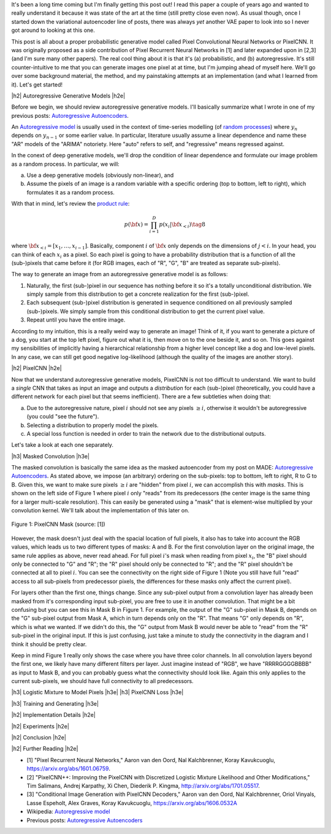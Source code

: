 .. title: PixelCNN
.. slug: pixelcnn
.. date: 2019-07-08 08:11:09 UTC-04:00
.. tags: generative models, autoregressive, CIFAR10, mathjax
.. category: 
.. link: 
.. description: A post of PixelCNN generative models.
.. type: text

.. |br| raw:: html

   <br />

.. |H2| raw:: html

   <br/><h3>

.. |H2e| raw:: html

   </h3>

.. |H3| raw:: html

   <h4>

.. |H3e| raw:: html

   </h4>

.. |center| raw:: html

   <center>

.. |centere| raw:: html

   </center>

It's been a long time coming but I'm finally getting this post out!  I read
this paper a couple of years ago and wanted to really understand it because it
was state of the art at the time (still pretty close even now).  As usual
though, once I started down the variational autoencoder line of posts, there
was always *yet* another VAE paper to look into so I never got around to
looking at this one.

This post is all about a proper probabilistic generative model called Pixel
Convolutional Neural Networks or PixelCNN.  It was originally proposed
as a side contribution of Pixel Recurrent Neural Networks in [1] and later
expanded upon in [2,3] (and I'm sure many other papers).  The real cool thing
about it is that it's (a) probabilistic, and (b) autoregressive.  It's still
counter-intuitive to me that you can generate images one pixel at at time, but
I'm jumping ahead of myself here.  We'll go over some background material, the
method, and my painstaking attempts at an implementation (and what I learned
from it).  Let's get started!

.. TEASER_END

|h2| Autoregressive Generative Models |h2e|

Before we begin, we should review autoregressive generative models.
I'll basically summarize what I wrote in one of my previous posts: 
`Autoregressive Autoencoders <link://slug/autoregressive-autoencoders>`__.

An `Autoregressive model <https://en.wikipedia.org/wiki/Autoregressive_model>`__
is usually used in the context of time-series modelling 
(of `random processes <https://en.wikipedia.org/wiki/Stochastic_process>`__)
where :math:`y_n` depends on :math:`y_{n-1}` or some earlier value. 
In particular, literature usually assume a linear dependence and name these
"AR" models of the "ARIMA" notoriety.  Here "auto" refers to self, and
"regressive" means regressed against.  

In the conext of deep generative models, we'll drop the condition of linear
dependence and formulate our image problem as a random process.  In particular,
we will:

a. Use a deep generative models (obviously non-linear), and
b. Assume the pixels of an image is a random variable with a specific ordering
   (top to bottom, left to right), which formulates it as a random process.

With that in mind, let's review the 
`product rule <https://en.wikipedia.org/wiki/Chain_rule_(probability)>`__:

.. math::

    p({\bf x}) = \prod_{i=1}^{D} p(x_i | {\bf x}_{<i})  \tag{8}

where :math:`{\bf x}_{<i} = [x_1, \ldots, x_{i-1}]`.  Basically, component
:math:`i` of :math:`{\bf x}` only depends on the dimensions of :math:`j < i`.
In your head, you can think of each :math:`x_i` as a pixel.  So each pixel is
going to have a probability distribution that is a function of all the
(sub-)pixels that came before it (for RGB images, each of "R", "G", "B" are
treated as separate sub-pixels).

The way to generate an image from an autoregressive generative model is as follows:

1. Naturally, the first (sub-)pixel in our sequence has nothing before it so it's
   a totally unconditional distribution.  We simply sample from this
   distribution to get a concrete realization for the first (sub-)pixel.
2. Each subsequent (sub-)pixel distribution is generated in sequence conditioned on
   all previously sampled (sub-)pixels.  We simply sample from this conditional
   distribution to get the current pixel value.
3. Repeat until you have the entire image.

According to my intuition, this is a really weird way to generate an image!
Think of it, if you want to generate a picture of a dog, you start at the top
left pixel, figure out what it is, then move on to the one beside it, and so
on.  This goes against my sensibilities of implicitly having a hierarchical
relationship from a higher level concept like a dog and low-level pixels.
In any case, we can still get good negative log-likelihood (although the quality
of the images are another story).


|h2| PixelCNN |h2e|

Now that we understand autoregressive generative models, PixelCNN is
not too difficult to understand.  We want to build a *single* CNN that takes as
input an image and outputs a *distribution* for each (sub-)pixel (theoretically,
you could have a different network for each pixel but that seems inefficient).
There are a few subtleties when doing that:

(a) Due to the autoregressive nature, pixel :math:`i` should not see any pixels
    :math:`\geq i`, otherwise it wouldn't be autoregressive (you could "see the
    future").
(b) Selecting a distribution to properly model the pixels.
(c) A special loss function is needed in order to train the network due to the
    distributional outputs.

Let's take a look at each one separately.

|h3| Masked Convolution |h3e|

The masked convolution is basically the same idea as the masked autoencoder
from my post on MADE: 
`Autoregressive Autoencoders <link://slug/autoregressive-autoencoders>`__.
As stated above, we impose (an arbitrary) ordering on the sub-pixels: 
top to bottom, left to right, R to G to B.  Given this, we want to make sure
pixels :math:`\geq i` are "hidden" from pixel :math:`i`, we can accomplish
this with *masks*.  This is shown on the left side of Figure 1 where pixel
:math:`i` only "reads" from its predecessors (the center image is the same
thing for a larger multi-scale resolution).  This can easily be generated using
a "mask" that is element-wise multiplied by your convolution kernel.  We'll
talk about the implementation of this later on.

.. figure:: /images/pixelcnn_mask.png
  :width: 600px
  :alt: PixelCNN Mask
  :align: center

  Figure 1: PixelCNN Mask (source: [1])

However, the mask doesn't just deal with the spacial location of full pixels,
it also has to take into account the RGB values, which leads us to two
different types of masks: A and B.  For the first convolution
layer on the original image, the same rule applies as above, never read ahead.
For full pixel :math:`i`'s mask when reading from pixel :math:`x_i`, the "B"
pixel should only be connected to "G" and "R"; the "R" pixel should only be
connected to "R"; and the "R" pixel shouldn't be connected at all to pixel
:math:`i`.  You can see the connectivity on the right side of Figure 1
(Note you still have full "read" access to all sub-pixels from predecessor
pixels, the differences for these masks only affect the current pixel).

For layers other than the first one, things change.  Since any sub-pixel output
from a convolution layer has already been masked from it's corresponding
input sub-pixel, you are free to use it in another convolution.  That might
be a bit confusing but you can see this in Mask B in Figure 1.  For example,
the output of the "G" sub-pixel in Mask B, depends on the "G" sub-pixel output
from Mask A, which in turn depends only on the "R".  That means "G" only depends
on "R", which is what we wanted.  If we didn't do this, the "G" output from
Mask B would never be able to "read" from the "R" sub-pixel in the original
input.  If this is just confusing, just take a minute to study the connectivity
in the diagram and I think it should be pretty clear.

Keep in mind Figure 1 really only shows the case where you have three color
channels.  In all convolution layers beyond the first one, we likely have many
different filters per layer.  Just imagine instead of "RGB", we have
"RRRRGGGGBBBB" as input to Mask B, and you can probably guess what the
connectivity should look like.  Again this only applies to the current
sub-pixels, we should have full connectivity to all predecessors.

|h3| Logistic Mixture to Model Pixels |h3e|
|h3| PixelCNN Loss |h3e|

|h3| Training and Generating |h3e|



|h2| Implementation Details |h2e|

|h2| Experiments |h2e|

|h2| Conclusion |h2e|

|h2| Further Reading |h2e|

* [1] "Pixel Recurrent Neural Networks," Aaron van den Oord, Nal Kalchbrenner, Koray Kavukcuoglu, `<https://arxiv.org/abs/1601.06759>`__.
* [2] "PixelCNN++: Improving the PixelCNN with Discretized Logistic Mixture Likelihood and Other Modifications," Tim Salimans, Andrej Karpathy, Xi Chen, Diederik P. Kingma, `<http://arxiv.org/abs/1701.05517>`__.
* [3] "Conditional Image Generation with PixelCNN Decoders," Aaron van den Oord, Nal Kalchbrenner, Oriol Vinyals, Lasse Espeholt, Alex Graves, Koray Kavukcuoglu, `<https://arxiv.org/abs/1606.0532A>`__
* Wikipedia: `Autoregressive model <https://en.wikipedia.org/wiki/Autoregressive_model>`__
* Previous posts: `Autoregressive Autoencoders <link://slug/autoregressive-autoencoders>`__



